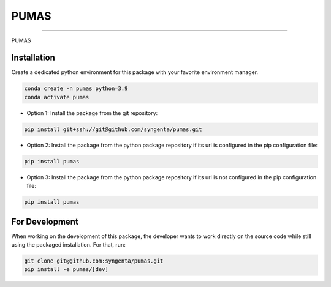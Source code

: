 PUMAS
=======================================


.. image:: https://img.shields.io/pypi/v/pumas
   :target: https://pypi.python.org/pypi/pumas
   :alt: PyPI - Version
.. image:: https://static.pepy.tech/badge/pumas/month
   :target: https://pepy.tech/project/pumas
   :alt: Downloads monthly
.. image:: https://static.pepy.tech/badge/pumas
   :target: https://pepy.tech/project/pumas
   :alt: Downloads total
.. image:: https://img.shields.io/github/actions/workflow/status/syngenta/pumas/test_suite.yml?branch=main
   :alt: GitHub Workflow Status
.. image:: https://readthedocs.org/projects/pumas-toolkit/badge/?version=latest
   :target: https://pumas-toolkit.readthedocs.io/en/latest/?badge=latest
   :alt: Documentation Status
.. image:: https://img.shields.io/badge/contributions-welcome-blue
   :target: https://github.com/syngenta/pumas/blob/main/CONTRIBUTING.md
   :alt: Contributions
.. image:: https://img.shields.io/badge/code%20style-black-000000.svg
   :target: https://github.com/psf/black
.. image:: https://img.shields.io/badge/license-MIT-blue.svg
   :target: https://opensource.org/licenses/MIT
---------------------

PUMAS

Installation
------------

Create a dedicated python environment for this package with your favorite environment manager.

.. code-block:: shell

   conda create -n pumas python=3.9
   conda activate pumas


* Option 1: Install the package from the git repository:

.. code-block:: shell

   pip install git+ssh://git@github.com/syngenta/pumas.git

* Option 2: Install the package from the python package repository if its url is configured in the pip configuration file:

.. code-block:: shell

   pip install pumas

* Option 3: Install the package from the python package repository if its url is not configured in the pip configuration file:

.. code-block:: shell

    pip install pumas


For Development
---------------

When working on the development of this package, the developer wants to work
directly on the source code while still using the packaged installation. For
that, run:

.. code-block:: shell

   git clone git@github.com:syngenta/pumas.git
   pip install -e pumas/[dev]
